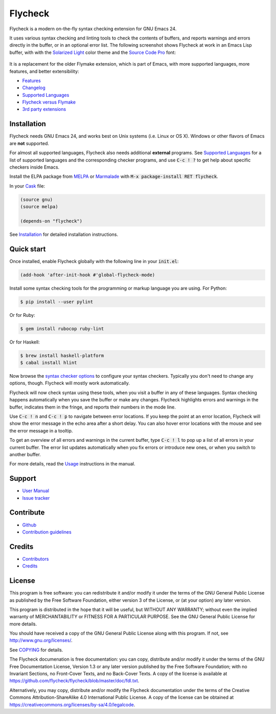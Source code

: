 ==========
 Flycheck
==========

.. default-role:: code

.. |travis| image:: https://travis-ci.org/flycheck/flycheck.svg?branch=master
            :target: https://travis-ci.org/flycheck/flycheck

.. |license| image:: https://img.shields.io/badge/license-GPL_3-green.svg?dummy
             :target: https://github.com/flycheck/flycheck/blob/master/COPYING

|license| |travis|

Flycheck is a modern on-the-fly syntax checking extension for GNU Emacs 24.

It uses various syntax checking and linting tools to check the contents of
buffers, and reports warnings and errors directly in the buffer, or in an
optional error list.  The following screenshot shows Flycheck at work in an
Emacs Lisp buffer, with with the `Solarized Light`_ color theme and the `Source
Code Pro`_ font:

.. figure:: https://github.com/flycheck/flycheck/raw/master/doc/images/screenshot.png
   :align: center
   :width: 731
   :height: 519
   :scale: 75%

It is a replacement for the older Flymake extension, which is part of Emacs,
with more supported languages, more features, and better extensibility:

- Features_
- Changelog_
- `Supported Languages`_
- `Flycheck versus Flymake`_
- `3rd party extensions`_

.. _Solarized Light: https://github.com/bbatsov/solarized-emacs
.. _Source Code Pro: https://github.com/adobe/source-code-pro
.. _Features: http://flycheck.readthedocs.org/en/latest/manual/introduction.html#features
.. _Changelog: http://flycheck.readthedocs.org/en/latest/manual/changes.html
.. _Flycheck versus Flymake: http://flycheck.readthedocs.org/en/latest/flycheck-versus-flymake.html
.. _Supported Languages: http://flycheck.readthedocs.org/en/latest/manual/languages.html
.. _3rd party extensions: http://flycheck.readthedocs.org/en/latest/manual/introduction.html#rd-party-extensions

Installation
============

Flycheck needs GNU Emacs 24, and works best on Unix systems (i.e. Linux or OS
X).  Windows or other flavors of Emacs are **not** supported.

For almost all supported languages, Flycheck also needs additional
**external** programs.  See `Supported Languages`_ for a list of supported
languages and the corresponding checker programs, and use `C-c ! ?` to get help
about specific checkers inside Emacs.

Install the ELPA package from MELPA_ or Marmalade_ with `M-x package-install RET
flycheck`.

In your Cask_ file:

.. code-block:: cl

   (source gnu)
   (source melpa)

   (depends-on "flycheck")

See Installation_ for detailed installation instructions.

.. _MELPA: http://melpa.milkbox.net/#/flycheck
.. _Marmalade: http://marmalade-repo.org/packages/flycheck
.. _Cask: https://github.com/cask/cask
.. _Supported Languages: http://flycheck.readthedocs.org/en/latest/manual/languages.html
.. _Installation: http://flycheck.readthedocs.org/en/latest/manual/installation.html

Quick start
===========

Once installed, enable Flycheck globally with the following line in your
`init.el`:

.. code-block:: cl

   (add-hook 'after-init-hook #'global-flycheck-mode)

Install some syntax checking tools for the programming or markup language you
are using.  For Python:

.. code-block:: console

   $ pip install --user pylint

Or for Ruby:

.. code-block:: console

   $ gem install rubocop ruby-lint

Or for Haskell:

.. code-block:: console

   $ brew install haskell-platform
   $ cabal install hlint

Now browse the `syntax checker options`_ to configure your syntax checkers.
Typically you don't need to change any options, though.  Flycheck will mostly
work automatically.

Flycheck will now check syntax using these tools, when you visit a buffer in any
of these languages.  Syntax checking happens automatically when you save the
buffer or make any changes.  Flycheck highlights errors and warnings in the
buffer, indicates them in the fringe, and reports their numbers in the mode
line.

Use `C-c ! n` and `C-c ! p` to navigate between error locations.  If you keep
the point at an error location, Flycheck will show the error message in the echo
area after a short delay.  You can also hover error locations with the mouse and
see the error message in a tooltip.

To get an overview of all errors and warnings in the current buffer, type `C-c !
l` to pop up a list of all errors in your current buffer.  The error list
updates automatically when you fix errors or introduce new ones, or when you
switch to another buffer.

For more details, read the `Usage`_ instructions in the manual.

.. _Syntax checker options: http://flycheck.readthedocs.org/en/latest/manual/usage.html#syntax-checker-configuration
.. _Usage: http://flycheck.readthedocs.org/en/latest/manual/usage.html

Support
=======

- `User Manual`_
- `Issue tracker`_

.. _User Manual: http://flycheck.readthedocs.org/en/latest/manual/index.html
.. _Issue tracker: https://github.com/flycheck/flycheck/issues

Contribute
==========

- Github_
- `Contribution guidelines`_

.. _Github: https://github.com/flycheck/flycheck
.. _Contribution guidelines: https://github.com/flycheck/flycheck/blob/master/CONTRIBUTING.rst

Credits
=======

- Contributors_
- Credits_

.. _Contributors: https://github.com/flycheck/flycheck/graphs/contributors
.. _Credits: http://flycheck.readthedocs.org/en/latest/manual/credits.html

License
=======

This program is free software: you can redistribute it and/or modify it under
the terms of the GNU General Public License as published by the Free Software
Foundation, either version 3 of the License, or (at your option) any later
version.

This program is distributed in the hope that it will be useful, but WITHOUT ANY
WARRANTY; without even the implied warranty of MERCHANTABILITY or FITNESS FOR A
PARTICULAR PURPOSE.  See the GNU General Public License for more details.

You should have received a copy of the GNU General Public License along with
this program.  If not, see http://www.gnu.org/licenses/.

See COPYING_ for details.

The Flycheck documenation is free documentation: you can copy, distribute and/or
modify it under the terms of the GNU Free Documentation License, Version 1.3 or
any later version published by the Free Software Foundation; with no Invariant
Sections, no Front-Cover Texts, and no Back-Cover Texts.  A copy of the license
is available at https://github.com/flycheck/flycheck/blob/master/doc/fdl.txt.

Alternatively, you may copy, distribute and/or modify the Flycheck documentation
under the terms of the Creative Commons Attribution-ShareAlike 4.0 International
Public License.  A copy of the license can be obtained at
https://creativecommons.org/licenses/by-sa/4.0/legalcode.

.. _COPYING: https://github.com/flycheck/flycheck/blob/master/COPYING
